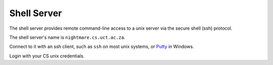 .. _shell-label:
.. _shell:

Shell Server
============

The shell server provides remote command-line access to a unix server via the secure shell (ssh) protocol.

The shell server's name is ``nightmare.cs.uct.ac.za``.

Connect to it with an ssh client, such as ``ssh`` on most unix systems, or 
`Putty`_ in Windows.

Login with your CS unix credentials.

.. _Putty: http://www.putty.org
